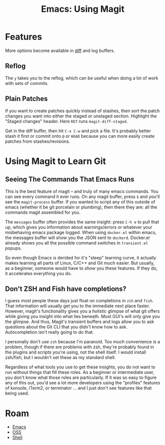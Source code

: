 :PROPERTIES:
:ID:       cd1d6f5d-a072-4d7e-9456-21dce86d191b
:END:
#+TITLE: Emacs: Using Magit
#+CATEGORY: slips
#+TAGS:


* Features

More options become available in [[https://magit.vc/manual/magit/Plain-Patches.html#index-W-s][diff]] and log buffers.

** Reflog

The =y= takes you to the reflog, which can be useful when doing a lot of work
with sets of commits.

** Plain Patches

If you want to create patches quickly instead of stashes, then sort the patch
changes you want into either the staged or unstaged section. Highlight the
"Staged changes" header. Here =RET= runs =magit-diff-staged=.

Get in the diff buffer, then hit =C-x C-w= and pick a file. It's probably better
stash it first or commit onto =@= or =HEAD= because you can more easily create
patches from stashes/revisions.

* Using Magit to Learn Git

** Seeing The Commands That Emacs Runs

This is the best feature of magit -- and truly of many emacs commands. You can
see every command it ever runs. On any magit buffer, press =$= and you'll see
the =magit-process= buffer. If you wanted to script any of this outside of emacs
(whether it be git porcelain or plumbing), then there they are: all the commands
magit assembled for you.

The =messages= buffer often provides the same insight: press =C-h e= to pull
that up, which gives you information about warnings/errors or whatever your
misbehaving emacs package logged. When using =docker.el= within emacs, the
messages buffer will show you the JSON sent to =dockerd=.  Docker.el already
shows you all the possible command switches in =transient.el= popups.

So even though Emacs is derided for it's "steep" learning curve, it actually
makes learning all parts of Linux, C/C++ and Git much easier. But usually, as a
beginner, someone would have to /show/ you these features. If they do, it
accelerates everything you do.

** Don't ZSH and Fish have completions?

I guess most people these days just float on completions in =zsh= and
=fish=. That information will usually get you to the immediate next place
faster. However, magit's functionality gives you a /holistic/ glimpse of what
git offers while giving you insight into what lies beneath. Most GUI's will only
give you the glimpse. And thus, Magit's transient buffers and logs allow you to
ask questions about the Git CLI that you didn't know how to ask. Autocompletion
isn't really going to do that.

I personally don't use =zsh= because I'm paranoid. Too much convenience is a
problem, though if there are problems with zsh, they're probably found in the
plugins and scripts you're using, not the shell itself. I would install
zsh/fish, but I wouldn't set these as my standard shell.

Regardless of what tools you use to get these insights, you do not want to run
without things that fill these roles. As a beginner or intermediate user, you
don't know what those roles are particularly. If it was so easy to figure any of
this out, you'd see a lot more developers using the "profiles" features of
konsole, iTerm2, or terminator ... and I just don't see features like that being
used.
* Roam
+ [[id:6f769bd4-6f54-4da7-a329-8cf5226128c9][Emacs]]
+ [[id:8fb0a586-9c0f-4f36-b1ab-dc5c26681d15][OSS]]
+ [[id:cf847bc5-31f7-4bb8-8324-7680a8f2953d][Shell]]


